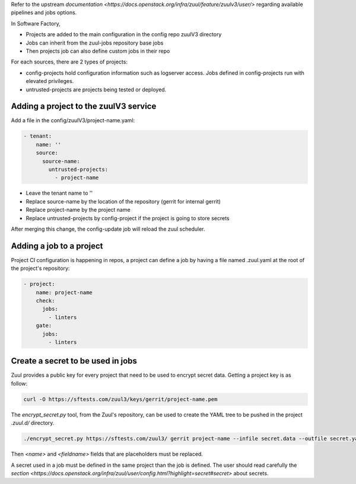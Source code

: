.. _zuul3-user:

Refer to the upstream `documentation <https://docs.openstack.org/infra/zuul/feature/zuulv3/user/>`
regarding available pipelines and jobs options.

In Software Factory,

* Projects are added to the main configuration in the config repo zuulV3 directory
* Jobs can inherit from the zuul-jobs repository base jobs
* Then projects job can also define custom jobs in their repo

For each sources, there are 2 types of projects:

* config-projects hold configuration information such as logserver access.
  Jobs defined in config-projects run with elevated privileges.
* untrusted-projects are projects being tested or deployed.


Adding a project to the zuulV3 service
--------------------------------------

Add a file in the config/zuulV3/project-name.yaml:

.. code-block:: yaml

  - tenant:
      name: ''
      source:
        source-name:
          untrusted-projects:
            - project-name


* Leave the tenant name to ''
* Replace source-name by the location of the repository (gerrit for internal gerrit)
* Replace project-name by the project name
* Replace untrusted-projects by config-project if the project is going to store secrets

After merging this change, the config-update job will reload the zuul scheduler.


Adding a job to a project
-------------------------

Project CI configuration is happening in repos, a project can define a job by
having a file named .zuul.yaml at the root of the project's repository:

.. code-block:: yaml

  - project:
      name: project-name
      check:
        jobs:
          - linters
      gate:
        jobs:
          - linters

Create a secret to be used in jobs
----------------------------------

Zuul provides a public key for every project that need to be used to encrypt
secret data. Getting a project key is as follow:

.. code-block:: bash

  curl -O https://sftests.com/zuul3/keys/gerrit/project-name.pem

The *encrypt_secret.py* tool, from the Zuul's repository, can be used to
create the YAML tree to be pushed in the project *.zuul.d/* directory.

.. code-block:: bash

  ./encrypt_secret.py https://sftests.com/zuul3/ gerrit project-name --infile secret.data --outfile secret.yaml

Then *<name>* and *<fieldname>* fields that are placeholders must be replaced.

A secret used in a job must be defined in the same project than the job is defined.
The user should read carefully the `section <https://docs.openstack.org/infra/zuul/user/config.html?highlight=secret#secret>`
about secrets.
